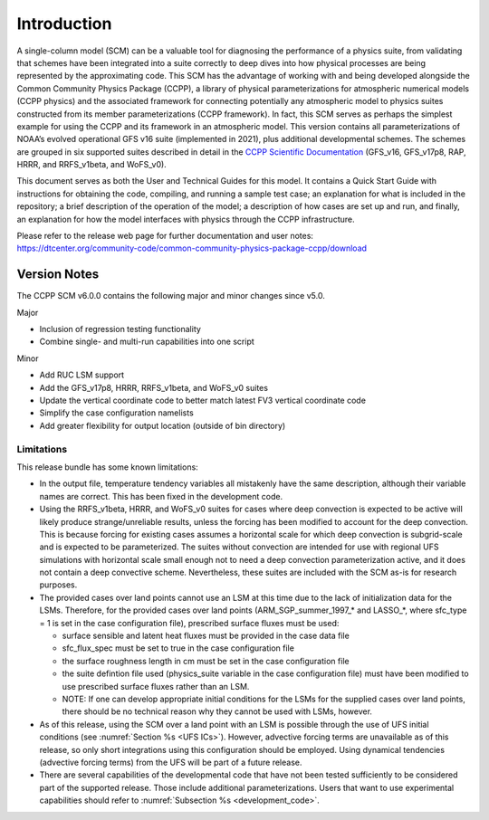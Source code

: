 .. _`chapter: introduction`:

Introduction
============

A single-column model (SCM) can be a valuable tool for diagnosing the
performance of a physics suite, from validating that schemes have been
integrated into a suite correctly to deep dives into how physical
processes are being represented by the approximating code. This SCM has
the advantage of working with and being developed alongside the Common Community Physics Package
(CCPP), a library of physical parameterizations for atmospheric
numerical models (CCPP physics) and the associated framework for connecting potentially
any atmospheric model to physics suites constructed from its member
parameterizations (CCPP framework). In fact, this SCM serves as perhaps the simplest
example for using the CCPP and its framework in an atmospheric model.
This version contains all parameterizations of NOAA’s evolved
operational GFS v16 suite (implemented in 2021), plus additional
developmental schemes. The schemes are grouped in six supported suites
described in detail in the `CCPP Scientific
Documentation <https://dtcenter.ucar.edu/GMTB/v6.0.0/sci_doc/>`__
(GFS_v16, GFS_v17p8, RAP, HRRR, and RRFS_v1beta, and WoFS_v0).

This document serves as both the User and Technical Guides for this
model. It contains a Quick Start Guide with instructions for obtaining
the code, compiling, and running a sample test case; an explanation for
what is included in the repository; a brief description of the operation
of the model; a description of how cases are set up and run, and
finally, an explanation for how the model interfaces with physics
through the CCPP infrastructure.

| Please refer to the release web page for further documentation and
  user notes:
| https://dtcenter.org/community-code/common-community-physics-package-ccpp/download

Version Notes
-------------

The CCPP SCM v6.0.0 contains the following major and minor changes since
v5.0.

Major

-  Inclusion of regression testing functionality

-  Combine single- and multi-run capabilities into one script

Minor

-  Add RUC LSM support

-  Add the GFS_v17p8, HRRR, RRFS_v1beta, and WoFS_v0 suites

-  Update the vertical coordinate code to better match latest FV3
   vertical coordinate code

-  Simplify the case configuration namelists

-  Add greater flexibility for output location (outside of bin
   directory)

Limitations
~~~~~~~~~~~

This release bundle has some known limitations:

-  In the output file, temperature tendency variables all mistakenly
   have the same description, although their variable names are correct.
   This has been fixed in the development code.

-  Using the RRFS_v1beta, HRRR, and WoFS_v0 suites for cases where deep
   convection is expected to be active will likely produce
   strange/unreliable results, unless the forcing has been modified to
   account for the deep convection. This is because forcing for existing
   cases assumes a horizontal scale for which deep convection is
   subgrid-scale and is expected to be parameterized. The suites without
   convection are intended for use with regional UFS simulations with
   horizontal scale small enough not to need a deep convection
   parameterization active, and it does not contain a deep convective
   scheme. Nevertheless, these suites are included with the SCM as-is
   for research purposes.

-  The provided cases over land points cannot use an LSM at this time
   due to the lack of initialization data for the LSMs. Therefore, for
   the provided cases over land points (ARM_SGP_summer_1997\_\* and
   LASSO\_\*, where sfc_type = 1 is set in the case configuration file),
   prescribed surface fluxes must be used:

   -  surface sensible and latent heat fluxes must be provided in the
      case data file

   -  sfc_flux_spec must be set to true in the case configuration file

   -  the surface roughness length in cm must be set in the case
      configuration file

   -  the suite defintion file used (physics_suite variable in the case
      configuration file) must have been modified to use prescribed
      surface fluxes rather than an LSM.

   -  NOTE: If one can develop appropriate initial conditions for the
      LSMs for the supplied cases over land points, there should be no
      technical reason why they cannot be used with LSMs, however.

-  As of this release, using the SCM over a land point with an LSM is
   possible through the use of UFS initial conditions (see 
   :numref:`Section %s <UFS ICs>`). However, advective forcing terms
   are unavailable as of this release, so only short integrations using
   this configuration should be employed. Using dynamical tendencies
   (advective forcing terms) from the UFS will be part of a future
   release.

-  There are several capabilities of the developmental code that have
   not been tested sufficiently to be considered part of the supported
   release. Those include additional parameterizations. Users that want
   to use experimental capabilities should refer to 
   :numref:`Subsection %s <development_code>`.
